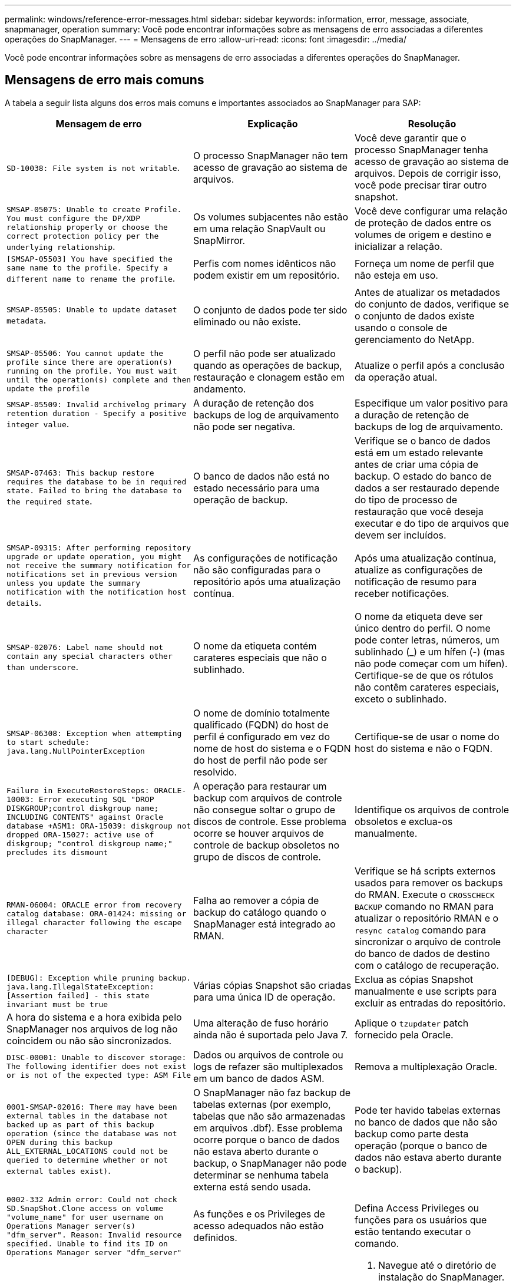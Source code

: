 ---
permalink: windows/reference-error-messages.html 
sidebar: sidebar 
keywords: information, error, message, associate, snapmanager, operation 
summary: Você pode encontrar informações sobre as mensagens de erro associadas a diferentes operações do SnapManager. 
---
= Mensagens de erro
:allow-uri-read: 
:icons: font
:imagesdir: ../media/


[role="lead"]
Você pode encontrar informações sobre as mensagens de erro associadas a diferentes operações do SnapManager.



== Mensagens de erro mais comuns

A tabela a seguir lista alguns dos erros mais comuns e importantes associados ao SnapManager para SAP:

|===
| Mensagem de erro | Explicação | Resolução 


 a| 
`SD-10038: File system is not writable`.
 a| 
O processo SnapManager não tem acesso de gravação ao sistema de arquivos.
 a| 
Você deve garantir que o processo SnapManager tenha acesso de gravação ao sistema de arquivos. Depois de corrigir isso, você pode precisar tirar outro snapshot.



 a| 
`SMSAP-05075: Unable to create Profile. You must configure the DP/XDP relationship properly or choose the correct protection policy per the underlying relationship`.
 a| 
Os volumes subjacentes não estão em uma relação SnapVault ou SnapMirror.
 a| 
Você deve configurar uma relação de proteção de dados entre os volumes de origem e destino e inicializar a relação.



 a| 
`[SMSAP-05503] You have specified the same name to the profile. Specify a different name to rename the profile`.
 a| 
Perfis com nomes idênticos não podem existir em um repositório.
 a| 
Forneça um nome de perfil que não esteja em uso.



 a| 
`SMSAP-05505: Unable to update dataset metadata`.
 a| 
O conjunto de dados pode ter sido eliminado ou não existe.
 a| 
Antes de atualizar os metadados do conjunto de dados, verifique se o conjunto de dados existe usando o console de gerenciamento do NetApp.



 a| 
`SMSAP-05506: You cannot update the profile since there are operation(s) running on the profile. You must wait until the operation(s) complete and then update the profile`
 a| 
O perfil não pode ser atualizado quando as operações de backup, restauração e clonagem estão em andamento.
 a| 
Atualize o perfil após a conclusão da operação atual.



 a| 
`SMSAP-05509: Invalid archivelog primary retention duration - Specify a positive integer value`.
 a| 
A duração de retenção dos backups de log de arquivamento não pode ser negativa.
 a| 
Especifique um valor positivo para a duração de retenção de backups de log de arquivamento.



 a| 
`SMSAP-07463: This backup restore requires the database to be in required state. Failed to bring the database to the required state`.
 a| 
O banco de dados não está no estado necessário para uma operação de backup.
 a| 
Verifique se o banco de dados está em um estado relevante antes de criar uma cópia de backup. O estado do banco de dados a ser restaurado depende do tipo de processo de restauração que você deseja executar e do tipo de arquivos que devem ser incluídos.



 a| 
`SMSAP-09315: After performing repository upgrade or update operation, you might not receive the summary notification for notifications set in previous version unless you update the summary notification with the notification host details`.
 a| 
As configurações de notificação não são configuradas para o repositório após uma atualização contínua.
 a| 
Após uma atualização contínua, atualize as configurações de notificação de resumo para receber notificações.



 a| 
`SMSAP-02076: Label name should not contain any special characters other than underscore`.
 a| 
O nome da etiqueta contém carateres especiais que não o sublinhado.
 a| 
O nome da etiqueta deve ser único dentro do perfil. O nome pode conter letras, números, um sublinhado (_) e um hífen (-) (mas não pode começar com um hífen). Certifique-se de que os rótulos não contêm carateres especiais, exceto o sublinhado.



 a| 
`SMSAP-06308: Exception when attempting to start schedule: java.lang.NullPointerException`
 a| 
O nome de domínio totalmente qualificado (FQDN) do host de perfil é configurado em vez do nome de host do sistema e o FQDN do host de perfil não pode ser resolvido.
 a| 
Certifique-se de usar o nome do host do sistema e não o FQDN.



 a| 
`Failure in ExecuteRestoreSteps: ORACLE-10003: Error executing SQL "DROP DISKGROUP;control diskgroup name; INCLUDING CONTENTS" against Oracle database +ASM1: ORA-15039: diskgroup not dropped ORA-15027: active use of diskgroup; "control diskgroup name;" precludes its dismount`
 a| 
A operação para restaurar um backup com arquivos de controle não consegue soltar o grupo de discos de controle. Esse problema ocorre se houver arquivos de controle de backup obsoletos no grupo de discos de controle.
 a| 
Identifique os arquivos de controle obsoletos e exclua-os manualmente.



 a| 
`RMAN-06004: ORACLE error from recovery catalog database: ORA-01424: missing or illegal character following the escape character`
 a| 
Falha ao remover a cópia de backup do catálogo quando o SnapManager está integrado ao RMAN.
 a| 
Verifique se há scripts externos usados para remover os backups do RMAN. Execute o `CROSSCHECK BACKUP` comando no RMAN para atualizar o repositório RMAN e o `resync catalog` comando para sincronizar o arquivo de controle do banco de dados de destino com o catálogo de recuperação.



 a| 
`[DEBUG]: Exception while pruning backup. java.lang.IllegalStateException: [Assertion failed] - this state invariant must be true`
 a| 
Várias cópias Snapshot são criadas para uma única ID de operação.
 a| 
Exclua as cópias Snapshot manualmente e use scripts para excluir as entradas do repositório.



 a| 
A hora do sistema e a hora exibida pelo SnapManager nos arquivos de log não coincidem ou não são sincronizados.
 a| 
Uma alteração de fuso horário ainda não é suportada pelo Java 7.
 a| 
Aplique o `tzupdater` patch fornecido pela Oracle.



 a| 
`DISC-00001: Unable to discover storage: The following identifier does not exist or is not of the expected type: ASM File`
 a| 
Dados ou arquivos de controle ou logs de refazer são multiplexados em um banco de dados ASM.
 a| 
Remova a multiplexação Oracle.



 a| 
`0001-SMSAP-02016: There may have been external tables in the database not backed up as part of this backup operation (since the database was not OPEN during this backup ALL_EXTERNAL_LOCATIONS could not be queried to determine whether or not external tables exist)`.
 a| 
O SnapManager não faz backup de tabelas externas (por exemplo, tabelas que não são armazenadas em arquivos .dbf). Esse problema ocorre porque o banco de dados não estava aberto durante o backup, o SnapManager não pode determinar se nenhuma tabela externa está sendo usada.
 a| 
Pode ter havido tabelas externas no banco de dados que não são backup como parte desta operação (porque o banco de dados não estava aberto durante o backup).



 a| 
`0002-332 Admin error: Could not check SD.SnapShot.Clone access on volume "volume_name" for user username on Operations Manager server(s) "dfm_server". Reason: Invalid resource specified. Unable to find its ID on Operations Manager server "dfm_server"`
 a| 
As funções e os Privileges de acesso adequados não estão definidos.
 a| 
Defina Access Privileges ou funções para os usuários que estão tentando executar o comando.



 a| 
`[WARN] FLOW-11011: Operation aborted [ERROR] FLOW-11008: Operation failed: Java heap space`.
 a| 
Há mais número de arquivos de log no banco de dados do que o máximo permitido.
 a| 
. Navegue até o diretório de instalação do SnapManager.
. Abra o `launch-java` ficheiro.
. Aumente o valor do `java -Xmx160m` parâmetro espaço de heap Java . Por exemplo, você pode modificar o valor do valor padrão de 160m para 200m como `java -Xmx200m`.




 a| 
`SMSAP-21019: The archive log pruning failed for the destination: "E:\dest" with the reason: "ORACLE-00101: Error executing RMAN command: [DELETE NOPROMPT ARCHIVELOG 'E:\dest']`
 a| 
A eliminação do registo de arquivo falha num dos destinos. Em tal cenário, o SnapManager continua a podar os arquivos de log do arquivo dos outros destinos. Se algum arquivo for excluído manualmente do sistema de arquivos ativo, o RMAN não consegue remover os arquivos de log do arquivo desse destino.
 a| 
Conete-se ao RMAN a partir do host SnapManager. Execute o comando RMAN `CROSSCHECK ARCHIVELOG ALL` e execute novamente a operação de eliminação nos arquivos de log de arquivo.



 a| 
`SMSAP-13032: Cannot perform operation: Archive log Prune. Root cause: RMAN Exception: ORACLE-00101: Error executing RMAN command`.
 a| 
Os ficheiros de registo de arquivo são eliminados manualmente dos destinos de registo de arquivo.
 a| 
Conete-se ao RMAN a partir do host SnapManager. Execute o comando RMAN `CROSSCHECK ARCHIVELOG ALL` e execute novamente a operação de eliminação nos arquivos de log de arquivo.



 a| 
`Unable to parse shell output: (java.util.regex.Matcher[pattern=Command complete. region=0,18 lastmatch=]) does not match (name:backup_script) Unable to parse shell output: (java.util.regex.Matcher[pattern=Command complete. region=0,25 lastmatch=]) does not match (description:backup script)`

`Unable to parse shell output: (java.util.regex.Matcher[pattern=Command complete. region=0,9 lastmatch=]) does not match (timeout:0)`
 a| 
As variáveis de ambiente são definidas não corretamente nos scripts pré-tarefa ou pós-tarefa.
 a| 
Verifique se os scripts pré-tarefa ou pós-tarefa seguem a estrutura padrão do plug-in do SnapManager. Para obter informações adicionais sobre como usar as variáveis ambientais no script, xref:concept-operations-in-task-scripts.adoc[Operações em scripts de tarefas]consulte .



 a| 
`ORA-01450: maximum key length (6398) exceeded`.
 a| 
Quando você executa uma atualização do SnapManager 3,2 para SAP para o SnapManager 3,3 para SAP, a operação de atualização falha com esta mensagem de erro. Este problema pode ocorrer devido a um dos seguintes motivos:

* O tamanho do bloco do espaço de tablespace no qual o repositório existe é menor que 8k.
* O `nls_length_semantics` parâmetro é definido como `char`.

 a| 
Você deve atribuir os valores aos seguintes parâmetros:

* `block_size`* 8192 *
* `nls_length`* byte*


Depois de modificar os valores dos parâmetros, é necessário reiniciar o banco de dados.

Para obter mais informações, consulte o artigo 2017632 da base de dados de Conhecimento.

|===


== Mensagens de erro associadas ao processo de backup do banco de dados (série 2000)

A tabela a seguir lista os erros comuns associados ao processo de backup do banco de dados:

|===
| Mensagem de erro | Explicação | Resolução 


 a| 
`SMSAP-02066: You cannot delete or free the archive log backup "data-logs" as the backup is associated with data backup "data-logs"`.
 a| 
O backup do log de arquivamento é feito junto com o backup dos arquivos de dados e você tentou excluir o backup do log de arquivamento.
 a| 
Utilize a `_-force_` opção para eliminar ou libertar a cópia de segurança.



 a| 
`SMSAP-02067: You cannot delete, or free the archive log backup "data-logs" as the backup is associated with data backup "data-logs" and is within the assigned retention duration`.
 a| 
O backup do log de arquivamento está associado ao backup do banco de dados e está dentro do período de retenção, e você tentou excluir o backup do log de arquivamento.
 a| 
Utilize a `-force` opção para eliminar ou libertar a cópia de segurança.



 a| 
`SMSAP-07142: Archived Logs excluded due to exclusion pattern <exclusion> pattern`.
 a| 
Você exclui alguns arquivos de log de arquivamento durante a operação criar perfil ou criar backup.
 a| 
Nenhuma ação é necessária.



 a| 
`SMSAP-07155: <count> archived log files do not exist in the active file system. These archived log files will not be included in the backup`.
 a| 
Os ficheiros de registo de arquivo não existem no sistema de ficheiros ativo durante a operação criar perfil ou criar cópia de segurança. Estes ficheiros de registo arquivados não estão incluídos na cópia de segurança.
 a| 
Nenhuma ação é necessária.



 a| 
`SMSAP-07148: Archived log files are not available`.
 a| 
Não são criados ficheiros de registo de arquivo para a base de dados atual durante a operação criar perfil ou criar cópia de segurança.
 a| 
Nenhuma ação é necessária.



 a| 
`SMSAP-07150: Archived log files are not found`.
 a| 
Todos os ficheiros de registo de arquivo estão em falta no sistema de ficheiros ou excluídos durante a operação de criação de perfil ou cópia de segurança.
 a| 
Nenhuma ação é necessária.



 a| 
`SMSAP-13032: Cannot perform operation: Backup Create. Root cause: ORACLE-20001: Error trying to change state to OPEN for database instance dfcln1: ORACLE-20004: Expecting to be able to open the database without the RESETLOGS option, but oracle is reporting that the database needs to be opened with the RESETLOGS option. To keep from unexpectedly resetting the logs, the process will not continue. Please ensure that the database can be opened without the RESETLOGS option and try again`.
 a| 
Você tenta fazer backup do banco de dados clonado que foi criado com a -`no-resetlogs` opção. O banco de dados clonado não é um banco de dados completo. No entanto, você pode executar operações do SnapManager, como criar perfis e backups, e assim por diante com o banco de dados clonado, mas as operações do SnapManager falham porque o banco de dados clonado não está configurado como um banco de dados completo.
 a| 
Recupere o banco de dados clonado ou converta o banco de dados em um banco de dados do Data Guard Standby.

|===


== Mensagens de erro associadas ao processo de restauração (série 3000)

A tabela a seguir mostra os erros comuns associados ao processo de restauração:

|===
| Mensagem de erro | Explicação | Resolução 


 a| 
`SMSAP-03031:Restore specification is required to restore backup <variable> because the storage resources for the backup has already been freed`.
 a| 
Você tentou restaurar um backup que tenha seus recursos de armazenamento liberados sem especificar uma especificação de restauração.
 a| 
Especifique uma especificação de restauração.



 a| 
`SMSAP-03032:Restore specification must contain mappings for the files to restore because the storage resources for the backup has already been freed. The files that need mappings are: <variable> from Snapshots: <variable>`
 a| 
Você tentou restaurar um backup que tenha seus recursos de armazenamento liberados junto com uma especificação de restauração que não contém mapeamento para todos os arquivos a serem restaurados.
 a| 
Corrija o arquivo de especificação de restauração para que os mapeamentos correspondam aos arquivos a serem restaurados.



 a| 
`ORACLE-30028: Unable to dump log file <filename>. The file may be missing/inaccessible/corrupted. This log file will not be used for recovery`.
 a| 
Os arquivos de log refazer on-line ou arquivos de log de arquivamento não podem ser usados para recuperação. Esse erro ocorre devido aos seguintes motivos:

* Os arquivos de log refazer on-line ou os arquivos de log arquivados mencionados na mensagem de erro não têm números de alteração suficientes para solicitar a recuperação. Isso ocorre quando o banco de dados está on-line sem quaisquer transações. Os arquivos de log refazer ou arquivados não têm nenhum número de alteração válido que possa ser aplicado para recuperação.
* O arquivo de log refazer on-line ou arquivo de log arquivado mencionado na mensagem de erro não tem Privileges de acesso suficiente para Oracle.
* O arquivo de log refazer on-line ou arquivo de log arquivado mencionado na mensagem de erro está corrompido e não pode ser lido pela Oracle.
* O ficheiro de registo de refazer online ou o ficheiro de registo arquivado mencionado na mensagem de erro não é encontrado no caminho mencionado.

 a| 
Se o arquivo mencionado na mensagem de erro for um arquivo de log arquivado e se você tiver fornecido manualmente para recuperação, verifique se o arquivo tem permissões de acesso total para Oracle.mesmo que o arquivo tenha permissões completas e a mensagem continue, o arquivo de log de arquivo não tem nenhum número de alteração a ser aplicado para recuperação, e essa mensagem pode ser ignorada.

|===


== Mensagens de erro associadas ao processo de clone (série 4000)

A tabela a seguir mostra os erros comuns associados ao processo de clone:

|===
| Mensagem de erro | Explicação | Resolução 


 a| 
`SMSAP-04133: Dump destination must not exist`
 a| 
Você está usando o SnapManager para criar novos clones; no entanto, os destinos de despejo a serem usados pelo novo clone já existem. O SnapManager não pode criar um clone se existirem destinos de despejo.
 a| 
Remova ou renomeie os destinos de despejo antigos antes de criar um clone.



 a| 
`SMSAP-13032:Cannot perform operation: Clone Create. Root cause: ORACLE-00001: Error executing SQL: [ALTER DATABASE OPEN RESETLOGS;]. The command returned: ORA-38856: cannot mark instance UNNAMED_INSTANCE_2 (redo thread 2) as enabled`.
 a| 
A criação do clone falha quando você cria o clone a partir do banco de dados em espera usando a seguinte configuração:

* O modo de espera é criado usando RMAN para fazer o backup dos arquivos de dados.

 a| 
Adicione o `_no_recovery_through_resetlogs=TRUE` parâmetro no arquivo de especificação do clone antes de criar o clone. Consulte a documentação Oracle (ID 334899,1) para obter informações adicionais. Certifique-se de que você tem seu nome de usuário e senha do Oracle metalink.



 a| 
 a| 
Você não forneceu um valor para um parâmetro no arquivo de especificação clone.
 a| 
Você deve fornecer um valor para o parâmetro ou excluir esse parâmetro se ele não for necessário do arquivo de especificação do clone.

|===


== Mensagens de erro associadas ao processo de gerenciamento do perfil (série 5000)

A tabela a seguir mostra os erros comuns associados ao processo de clone:

|===
| Mensagem de erro | Explicação | Resolução 


 a| 
`SMSAP-20600: Profile "profile1" not found in repository "repo_name". Please run "profile sync" to update your profile-to-repository mappings`.
 a| 
A operação de despejo não pode ser executada quando a criação do perfil falhar.
 a| 
 `smsap system dump`Use .

|===


== Mensagens de erro associadas à liberação de recursos de backup (backups série 6000)

A tabela a seguir mostra os erros comuns associados às tarefas de backup:

|===
| Mensagem de erro | Explicação | Resolução 


 a| 
`SMSAP-06030: Cannot remove backup because it is in use: <variable>`
 a| 
Você tentou executar a operação de backup livre usando comandos, quando o backup é montado ou está marcado para ser mantido em uma base ilimitada.
 a| 
Desmonte o backup ou altere a política de retenção ilimitada. Se houver clones, exclua-os.



 a| 
`SMSAP-06045: Cannot free backup <variable> because the storage resources for the backup have already been freed`
 a| 
Tentou executar a operação de backup livre usando comandos, quando o backup já foi liberado.
 a| 
Você não pode liberar o backup se ele já estiver liberado.



 a| 
`SMSAP-06047: Only successful backups can be freed. The status of backup <ID> is <status>`.
 a| 
Tentou executar a operação sem backup usando comandos, quando o status da cópia de segurança não foi bem-sucedido.
 a| 
Tente novamente após uma cópia de segurança bem sucedida.



 a| 
`SMSAP-13082: Cannot perform operation <variable> on backup <ID> because the storage resources for the backup have been freed`.
 a| 
Usando comandos, você tentou montar um backup que tenha seus recursos de armazenamento liberados.
 a| 
Não é possível montar, clonar, verificar ou executar a restauração de backint em um backup que tenha seus recursos de storage liberados.

|===


== Mensagens de erro associadas ao processo de atualização progressiva (série 9000)

A tabela a seguir mostra os erros comuns associados ao processo de atualização contínua:

|===
| Mensagem de erro | Explicação | Resolução 


 a| 
`SMSAP-09234:Following hosts does not exist in the old repository. <hostnames>`.
 a| 
Você tentou executar a atualização contínua de um host, que não existe na versão anterior do repositório.
 a| 
Verifique se o host existe no repositório anterior usando o `repository show-repository` comando da versão anterior da CLI do SnapManager.



 a| 
`SMSAP-09255:Following hosts does not exist in the new repository. <hostnames>`.
 a| 
Você tentou executar a reversão de um host, que não existe na nova versão do repositório.
 a| 
Verifique se o host existe no novo repositório usando o `repository show-repository` comando da versão posterior da CLI do SnapManager.



 a| 
`SMSAP-09256:Rollback not supported, since there exists new profiles <profilenames>.for the specified hosts <hostnames>`.
 a| 
Você tentou reverter um host que contém novos perfis existentes no repositório. No entanto, esses perfis não existiam no host da versão anterior do SnapManager.
 a| 
Exclua novos perfis na versão mais recente ou atualizada do SnapManager antes da reversão.



 a| 
`SMSAP-09257:Rollback not supported, since the backups <backupid> are mounted in the new hosts`.
 a| 
Você tentou reverter uma versão posterior do host SnapManager que montou backups. Esses backups não são montados na versão anterior do host SnapManager.
 a| 
Desmonte os backups na versão posterior do host SnapManager e execute a reversão.



 a| 
`SMSAP-09258:Rollback not supported, since the backups <backupid> are unmounted in the new hosts`.
 a| 
Você tentou reverter uma versão posterior do host SnapManager que tem backups que estão sendo desmontados.
 a| 
Monte os backups na versão posterior do host SnapManager e execute a reversão.



 a| 
`SMSAP-09298:Cannot update this repository since it already has other hosts in the higher version. Please perform rollingupgrade for all hosts instead`.
 a| 
Você realizou uma atualização contínua em um único host e atualizou o repositório para esse host.
 a| 
Execute uma atualização contínua em todos os hosts.



 a| 
`SMSAP-09297: Error occurred while enabling constraints. The repository might be in inconsistent state. It is recommended to restore the backup of repository you have taken before the current operation`.
 a| 
Você tentou executar uma operação de atualização contínua ou reversão se o banco de dados do repositório for deixado em um estado inconsistente.
 a| 
Restaure o repositório que você fez backup anteriormente.

|===


== Execução das operações (série 12.000)

A tabela a seguir mostra os erros comuns associados às operações:

|===
| Mensagem de erro | Explicação | Resolução 


 a| 
`SMSAP-12347 [ERROR]: SnapManager server not running on host <host> and port <port>. Please run this command on a host running the SnapManager server`.
 a| 
Ao configurar o perfil, você inseriu informações sobre o host e a porta. No entanto, o SnapManager não pode executar essas operações porque o servidor SnapManager não está sendo executado no host e na porta especificados.
 a| 
Digite o comando em um host executando o servidor SnapManager. Você pode verificar a porta com o `lsnrctl status` comando e ver a porta na qual o banco de dados está sendo executado. Altere a porta no comando backup, se necessário.

|===


== Execução de componentes de processo (série 13.000)

A tabela a seguir mostra os erros comuns associados ao componente processo do SnapManager:

|===
| Mensagem de erro | Explicação | Resolução 


 a| 
`SMSAP-13083: Snapname pattern with value "x" contains characters other than letters, numbers, underscore, dash, and curly braces`.
 a| 
Ao criar um perfil, você personalizou o padrão Snapname; no entanto, você incluiu carateres especiais que não são permitidos.
 a| 
Remova carateres especiais que não sejam letras, números, sublinhado, traço e chaves.



 a| 
`SMSAP-13084: Snapname pattern with value "x" does not contain the same number of left and right braces`.
 a| 
Quando você estava criando um perfil, você personalizou o padrão Snapname; no entanto, as chaves esquerda e direita não coincidem.
 a| 
Insira colchetes correspondentes de abertura e fechamento no padrão Snapname.



 a| 
`SMSAP-13085: Snapname pattern with value "x" contains an invalid variable name of "y"`.
 a| 
Quando você estava criando um perfil, você personalizou o padrão Snapname; no entanto, você incluiu uma variável que não é permitida.
 a| 
Remova a variável ofensiva. Para ver uma lista de variáveis aceitáveis, xref:concept-snapshot-copy-naming.adoc[Nomenclatura de cópia Snapshot]consulte .



 a| 
`SMSAP-13086 Snapname pattern with value "x" must contain variable "smid"`.
 a| 
Quando você estava criando um perfil, você personalizou o padrão Snapname; no entanto, você omitiu a variável necessária `smid`.
 a| 
Insira a variável necessária `smid`.

|===


== Mensagens de erro associadas aos utilitários SnapManager (série 14.000)

A tabela a seguir mostra os erros comuns associados aos utilitários SnapManager:

|===
| Mensagem de erro | Explicação | Resolução 


 a| 
`SMSAP-14501: Mail ID cannot be blank`.
 a| 
Você não inseriu o endereço de e-mail.
 a| 
Introduza um endereço de correio eletrónico válido.



 a| 
`SMSAP-14502: Mail subject cannot be blank`.
 a| 
Você não inseriu o assunto do e-mail.
 a| 
Insira o assunto do e-mail apropriado.



 a| 
`SMSAP-14506: Mail server field cannot be blank`.
 a| 
Você não inseriu o nome do host do servidor de e-mail ou o endereço IP.
 a| 
Introduza o nome de anfitrião ou o endereço IP do servidor de correio válido.



 a| 
`SMSAP-14507: Mail Port field cannot be blank`.
 a| 
Não introduziu o número da porta de correio eletrónico.
 a| 
Introduza o número da porta do servidor de correio eletrónico.



 a| 
`SMSAP-14508: From Mail ID cannot be blank`.
 a| 
Você não inseriu o endereço de e-mail do remetente.
 a| 
Insira o endereço de e-mail de um remetente válido.



 a| 
`SMSAP-14509: Username cannot be blank`.
 a| 
Você ativou a autenticação e não forneceu o nome de usuário.
 a| 
Introduza o nome de utilizador da autenticação de correio eletrónico.



 a| 
`SMSAP-14510: Password cannot be blank. Please enter the password`.
 a| 
Você ativou a autenticação e não forneceu a senha.
 a| 
Introduza a palavra-passe de autenticação de correio eletrónico.



 a| 
`SMSAP-14550: Email status <success/failure>`.
 a| 
O número da porta, o servidor de correio ou o endereço de correio eletrónico do destinatário são inválidos.
 a| 
Forneça valores adequados durante a configuração de e-mail.



 a| 
`SMSAP-14559: Sending email notification failed: <error>`.
 a| 
Isto pode dever-se a um número de porta inválido, a um servidor de correio inválido ou a um endereço de correio do recetor inválido.
 a| 
Forneça valores adequados durante a configuração de e-mail.



 a| 
`SMSAP-14560: Notification failed: Notification configuration is not available`.
 a| 
O envio de notificação falhou, porque a configuração de notificação não está disponível.
 a| 
Adicionar configuração de notificação.



 a| 
`SMSAP-14565: Invalid time format. Please enter time format in HH:mm`.
 a| 
Introduziu a hora num formato incorreto.
 a| 
Introduza a hora no formato hh:mm.



 a| 
`SMSAP-14566: Invalid date value. Valid date range is 1-31`.
 a| 
A data configurada está incorreta.
 a| 
A data deve estar no intervalo de 1 a 31.



 a| 
`SMSAP-14567: Invalid day value. Valid day range is 1-7`.
 a| 
O dia configurado está incorreto.
 a| 
Introduza o intervalo de dias das 1h às 7H.



 a| 
`SMSAP-14569: Server failed to start Summary Notification schedule`.
 a| 
O servidor SnapManager foi desligado devido a razões desconhecidas.
 a| 
Inicie o servidor SnapManager.



 a| 
`SMSAP-14570: Summary Notification not available`.
 a| 
Você não configurou a notificação de resumo.
 a| 
Configurar a notificação de resumo.



 a| 
`SMSAP-14571: Both profile and summary notification cannot be enable`.
 a| 
Você selecionou as opções de notificação de perfil e resumo.
 a| 
Ative a notificação de perfil ou a notificação de resumo.



 a| 
`SMSAP-14572: Provide success or failure option for notification`.
 a| 
Você não ativou as opções de sucesso ou falha.
 a| 
Você deve selecionar a opção sucesso ou falha ou ambas.

|===